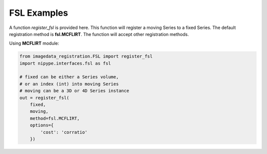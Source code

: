.. _FSL:

FSL Examples
============

A function `register_fsl` is provided here.
This function will register a moving Series to a fixed Series.
The default registration method is **fsl.MCFLIRT**.
The function will accept other registration methods.

Using **MCFLIRT** module:

.. code-block:: python

    from imagedata_registration.FSL import register_fsl
    import nipype.interfaces.fsl as fsl

    # fixed can be either a Series volume,
    # or an index (int) into moving Series
    # moving can be a 3D or 4D Series instance
    out = register_fsl(
        fixed,
        moving,
        method=fsl.MCFLIRT,
        options={
            'cost': 'corratio'
        })

